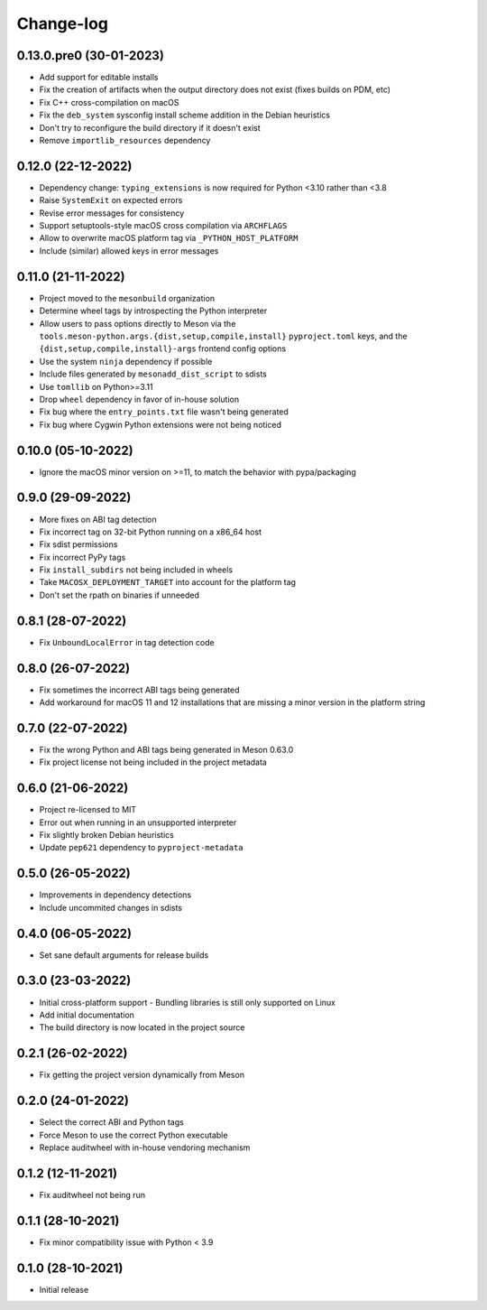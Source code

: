 .. SPDX-FileCopyrightText: 2021 The meson-python developers
..
.. SPDX-License-Identifier: MIT


++++++++++
Change-log
++++++++++


0.13.0.pre0 (30-01-2023)
========================

- Add support for editable installs
- Fix the creation of artifacts when the output directory does not exist (fixes builds on PDM, etc)
- Fix C++ cross-compilation on macOS
- Fix the ``deb_system`` sysconfig install scheme addition in the Debian heuristics
- Don't try to reconfigure the build directory if it doesn't exist
- Remove ``importlib_resources`` dependency


0.12.0 (22-12-2022)
===================

- Dependency change: ``typing_extensions`` is now required for Python <3.10
  rather than <3.8
- Raise ``SystemExit`` on expected errors
- Revise error messages for consistency
- Support setuptools-style macOS cross compilation via ``ARCHFLAGS``
- Allow to overwrite macOS platform tag via ``_PYTHON_HOST_PLATFORM``
- Include (similar) allowed keys in error messages


0.11.0 (21-11-2022)
===================

- Project moved to the ``mesonbuild`` organization
- Determine wheel tags by introspecting the Python interpreter
- Allow users to pass options directly to Meson via the
  ``tools.meson-python.args.{dist,setup,compile,install}`` ``pyproject.toml``
  keys, and the ``{dist,setup,compile,install}-args`` frontend config options
- Use the system ``ninja`` dependency if possible
- Include files generated by ``mesonadd_dist_script`` to sdists
- Use ``tomllib`` on Python>=3.11
- Drop ``wheel`` dependency in favor of in-house solution
- Fix bug where the ``entry_points.txt`` file wasn't being generated
- Fix bug where Cygwin Python extensions were not being noticed


0.10.0 (05-10-2022)
===================

- Ignore the macOS minor version on >=11, to match the behavior with pypa/packaging


0.9.0 (29-09-2022)
==================

- More fixes on ABI tag detection
- Fix incorrect tag on 32-bit Python running on a x86_64 host
- Fix sdist permissions
- Fix incorrect PyPy tags
- Fix ``install_subdirs`` not being included in wheels
- Take ``MACOSX_DEPLOYMENT_TARGET`` into account for the platform tag
- Don't set the rpath on binaries if unneeded


0.8.1 (28-07-2022)
==================

- Fix ``UnboundLocalError`` in tag detection code


0.8.0 (26-07-2022)
==================

- Fix sometimes the incorrect ABI tags being generated
- Add workaround for macOS 11 and 12 installations that are missing a minor version in the platform string


0.7.0 (22-07-2022)
==================

- Fix the wrong Python and ABI tags being generated in Meson 0.63.0
- Fix project license not being included in the project metadata


0.6.0 (21-06-2022)
==================

- Project re-licensed to MIT
- Error out when running in an unsupported interpreter
- Fix slightly broken Debian heuristics
- Update ``pep621`` dependency to ``pyproject-metadata``


0.5.0 (26-05-2022)
==================

- Improvements in dependency detections
- Include uncommited changes in sdists


0.4.0 (06-05-2022)
==================

- Set sane default arguments for release builds


0.3.0 (23-03-2022)
==================

- Initial cross-platform support
  - Bundling libraries is still only supported on Linux
- Add initial documentation
- The build directory is now located in the project source


0.2.1 (26-02-2022)
==================

- Fix getting the project version dynamically from Meson


0.2.0 (24-01-2022)
==================

- Select the correct ABI and Python tags
- Force Meson to use the correct Python executable
- Replace auditwheel with in-house vendoring mechanism


0.1.2 (12-11-2021)
==================

- Fix auditwheel not being run


0.1.1 (28-10-2021)
==================

- Fix minor compatibility issue with Python < 3.9


0.1.0 (28-10-2021)
==================

- Initial release
